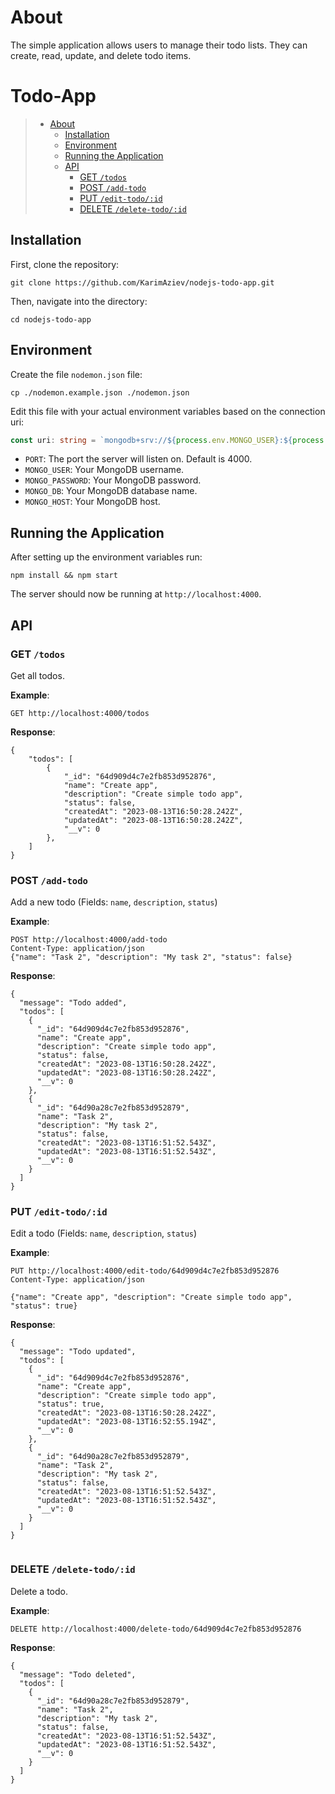 #+AUTHOR: Karim Aziiev
#+EMAIL: karim.aziiev@gmail.com
#+OPTIONS: ^:nil tags:nil num:nil

* About
The simple application allows users to manage their todo lists. They can
create, read, update, and delete todo items.

* Todo-App                                                   :TOC_3_gh:QUOTE:
#+BEGIN_QUOTE
- [[#about][About]]
  - [[#installation][Installation]]
  - [[#environment][Environment]]
  - [[#running-the-application][Running the Application]]
  - [[#api][API]]
    - [[#get-todos][GET =/todos=]]
    - [[#post-add-todo][POST =/add-todo=]]
    - [[#put-edit-todoid][PUT =/edit-todo/:id=]]
    - [[#delete-delete-todoid][DELETE =/delete-todo/:id=]]
#+END_QUOTE

** Installation

First, clone the repository:

#+BEGIN_EXAMPLE
  git clone https://github.com/KarimAziev/nodejs-todo-app.git
#+END_EXAMPLE

Then, navigate into the directory:

#+BEGIN_EXAMPLE
  cd nodejs-todo-app
#+END_EXAMPLE

** Environment

Create the file =nodemon.json= file:

#+BEGIN_EXAMPLE
cp ./nodemon.example.json ./nodemon.json
#+END_EXAMPLE

Edit this file with your actual environment variables based on the connection uri:

#+begin_src typescript
  const uri: string = `mongodb+srv://${process.env.MONGO_USER}:${process.env.MONGO_PASSWORD}@${process.env.MONGO_HOST}/${process.env.MONGO_DB}?retryWrites=true&w=majority`;
#+end_src

- =PORT=: The port the server will listen on. Default is 4000.
- =MONGO_USER=: Your MongoDB username.
- =MONGO_PASSWORD=: Your MongoDB password.
- =MONGO_DB=: Your MongoDB database name.
- =MONGO_HOST=: Your MongoDB host.



** Running the Application

After setting up the environment variables run:

#+BEGIN_EXAMPLE
npm install && npm start
#+END_EXAMPLE

The server should now be running at =http://localhost:4000=.



** API

*** GET =/todos=

Get all todos.

*Example*:

#+BEGIN_SRC restclient
GET http://localhost:4000/todos
#+END_SRC

*Response*:

#+begin_example
{
    "todos": [
        {
            "_id": "64d909d4c7e2fb853d952876",
            "name": "Create app",
            "description": "Create simple todo app",
            "status": false,
            "createdAt": "2023-08-13T16:50:28.242Z",
            "updatedAt": "2023-08-13T16:50:28.242Z",
            "__v": 0
        },
    ]
}
#+end_example


*** POST =/add-todo=

Add a new todo (Fields: =name=, =description=, =status=)

*Example*:

#+begin_src restclient :wrap example
POST http://localhost:4000/add-todo
Content-Type: application/json
{"name": "Task 2", "description": "My task 2", "status": false}
#+end_src

*Response*:


#+begin_example
{
  "message": "Todo added",
  "todos": [
    {
      "_id": "64d909d4c7e2fb853d952876",
      "name": "Create app",
      "description": "Create simple todo app",
      "status": false,
      "createdAt": "2023-08-13T16:50:28.242Z",
      "updatedAt": "2023-08-13T16:50:28.242Z",
      "__v": 0
    },
    {
      "_id": "64d90a28c7e2fb853d952879",
      "name": "Task 2",
      "description": "My task 2",
      "status": false,
      "createdAt": "2023-08-13T16:51:52.543Z",
      "updatedAt": "2023-08-13T16:51:52.543Z",
      "__v": 0
    }
  ]
}
#+end_example



*** PUT =/edit-todo/:id=

Edit a todo (Fields: =name=, =description=, =status=)

*Example*:

#+begin_src restclient 
PUT http://localhost:4000/edit-todo/64d909d4c7e2fb853d952876
Content-Type: application/json

{"name": "Create app", "description": "Create simple todo app", "status": true}
#+end_src

*Response*:
#+begin_example
{
  "message": "Todo updated",
  "todos": [
    {
      "_id": "64d909d4c7e2fb853d952876",
      "name": "Create app",
      "description": "Create simple todo app",
      "status": true,
      "createdAt": "2023-08-13T16:50:28.242Z",
      "updatedAt": "2023-08-13T16:52:55.194Z",
      "__v": 0
    },
    {
      "_id": "64d90a28c7e2fb853d952879",
      "name": "Task 2",
      "description": "My task 2",
      "status": false,
      "createdAt": "2023-08-13T16:51:52.543Z",
      "updatedAt": "2023-08-13T16:51:52.543Z",
      "__v": 0
    }
  ]
}

#+end_example


*** DELETE =/delete-todo/:id=

Delete a todo.

*Example*:

#+begin_src restclient
DELETE http://localhost:4000/delete-todo/64d909d4c7e2fb853d952876
#+end_src

*Response*:
#+begin_example
{
  "message": "Todo deleted",
  "todos": [
    {
      "_id": "64d90a28c7e2fb853d952879",
      "name": "Task 2",
      "description": "My task 2",
      "status": false,
      "createdAt": "2023-08-13T16:51:52.543Z",
      "updatedAt": "2023-08-13T16:51:52.543Z",
      "__v": 0
    }
  ]
}

#+end_example
